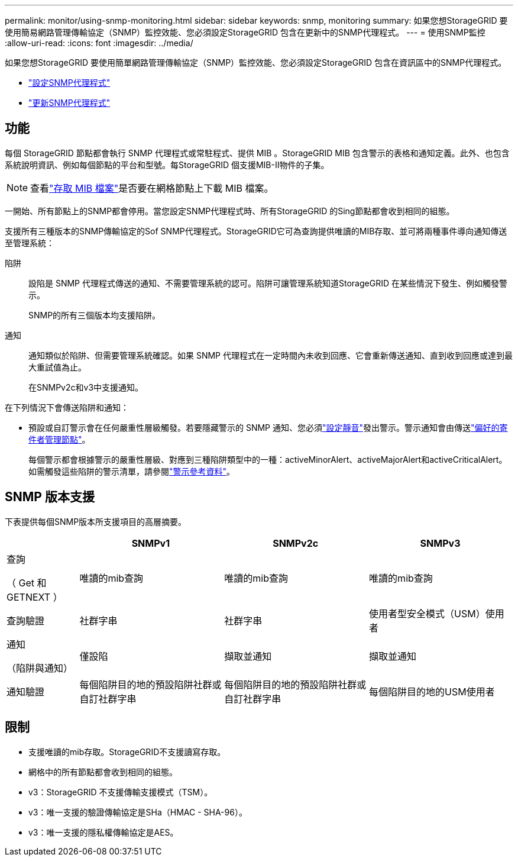 ---
permalink: monitor/using-snmp-monitoring.html 
sidebar: sidebar 
keywords: snmp, monitoring 
summary: 如果您想StorageGRID 要使用簡易網路管理傳輸協定（SNMP）監控效能、您必須設定StorageGRID 包含在更新中的SNMP代理程式。 
---
= 使用SNMP監控
:allow-uri-read: 
:icons: font
:imagesdir: ../media/


[role="lead"]
如果您想StorageGRID 要使用簡單網路管理傳輸協定（SNMP）監控效能、您必須設定StorageGRID 包含在資訊區中的SNMP代理程式。

* link:configuring-snmp-agent.html["設定SNMP代理程式"]
* link:updating-snmp-agent.html["更新SNMP代理程式"]




== 功能

每個 StorageGRID 節點都會執行 SNMP 代理程式或常駐程式、提供 MIB 。StorageGRID MIB 包含警示的表格和通知定義。此外、也包含系統說明資訊、例如每個節點的平台和型號。每StorageGRID 個支援MIB-II物件的子集。


NOTE: 查看link:access-snmp-mib.html["存取 MIB 檔案"]是否要在網格節點上下載 MIB 檔案。

一開始、所有節點上的SNMP都會停用。當您設定SNMP代理程式時、所有StorageGRID 的Sing節點都會收到相同的組態。

支援所有三種版本的SNMP傳輸協定的Sof SNMP代理程式。StorageGRID它可為查詢提供唯讀的MIB存取、並可將兩種事件導向通知傳送至管理系統：

陷阱:: 設陷是 SNMP 代理程式傳送的通知、不需要管理系統的認可。陷阱可讓管理系統知道StorageGRID 在某些情況下發生、例如觸發警示。
+
--
SNMP的所有三個版本均支援陷阱。

--
通知:: 通知類似於陷阱、但需要管理系統確認。如果 SNMP 代理程式在一定時間內未收到回應、它會重新傳送通知、直到收到回應或達到最大重試值為止。
+
--
在SNMPv2c和v3中支援通知。

--


在下列情況下會傳送陷阱和通知：

* 預設或自訂警示會在任何嚴重性層級觸發。若要隱藏警示的 SNMP 通知、您必須link:silencing-alert-notifications.html["設定靜音"]發出警示。警示通知會由傳送link:../primer/what-admin-node-is.html["偏好的寄件者管理節點"]。
+
每個警示都會根據警示的嚴重性層級、對應到三種陷阱類型中的一種：activeMinorAlert、activeMajorAlert和activeCriticalAlert。如需觸發這些陷阱的警示清單，請參閱link:alerts-reference.html["警示參考資料"]。





== SNMP 版本支援

下表提供每個SNMP版本所支援項目的高層摘要。

[cols="1a,2a,2a,2a"]
|===
|  | SNMPv1 | SNMPv2c | SNMPv3 


 a| 
查詢

（ Get 和 GETNEXT ）
 a| 
唯讀的mib查詢
 a| 
唯讀的mib查詢
 a| 
唯讀的mib查詢



 a| 
查詢驗證
 a| 
社群字串
 a| 
社群字串
 a| 
使用者型安全模式（USM）使用者



 a| 
通知

（陷阱與通知）
 a| 
僅設陷
 a| 
擷取並通知
 a| 
擷取並通知



 a| 
通知驗證
 a| 
每個陷阱目的地的預設陷阱社群或自訂社群字串
 a| 
每個陷阱目的地的預設陷阱社群或自訂社群字串
 a| 
每個陷阱目的地的USM使用者

|===


== 限制

* 支援唯讀的mib存取。StorageGRID不支援讀寫存取。
* 網格中的所有節點都會收到相同的組態。
* v3：StorageGRID 不支援傳輸支援模式（TSM）。
* v3：唯一支援的驗證傳輸協定是SHa（HMAC - SHA-96）。
* v3：唯一支援的隱私權傳輸協定是AES。

